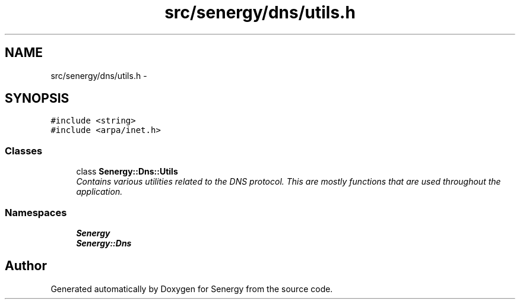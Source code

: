 .TH "src/senergy/dns/utils.h" 3 "Tue Feb 4 2014" "Version 1.0" "Senergy" \" -*- nroff -*-
.ad l
.nh
.SH NAME
src/senergy/dns/utils.h \- 
.SH SYNOPSIS
.br
.PP
\fC#include <string>\fP
.br
\fC#include <arpa/inet\&.h>\fP
.br

.SS "Classes"

.in +1c
.ti -1c
.RI "class \fBSenergy::Dns::Utils\fP"
.br
.RI "\fIContains various utilities related to the DNS protocol\&. This are mostly functions that are used throughout the application\&. \fP"
.in -1c
.SS "Namespaces"

.in +1c
.ti -1c
.RI "\fBSenergy\fP"
.br
.ti -1c
.RI "\fBSenergy::Dns\fP"
.br
.in -1c
.SH "Author"
.PP 
Generated automatically by Doxygen for Senergy from the source code\&.
